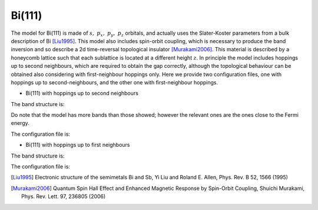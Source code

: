 Bi(111)
=========================

The model for Bi(111) is made of :math:`s,\ p_x,\ p_y,\ p_z` orbitals, and actually uses the Slater-Koster parameters from a bulk description of Bi [Liu1995]_. This model also includes spin-orbit coupling, which is necessary to
produce the band inversion and so describe a 2d time-reversal topological insulator [Murakami2006]_. This material is described by a honeycomb lattice such that each sublattice is located at a different height :math:`z`. In principle the model includes
hoppings up to second neighbours, which are required to obtain the gap correctly, although the topological behaviour can be obtained also considering with first-neighbour hoppings only. Here we provide two configuration files, one 
with hoppings up to second-neighbours, and the other one with first-neighbour hoppings.

* Bi(111) with hoppings up to second neighbours

The band structure is:

.. image:: ../plots/bi111_2nn_bands.png
    :align: center

Do note that the model has more bands than those showed; however the relevant ones are the ones close to the Fermi energy.

The configuration file is:

.. code-block::
    :caption: examples/Bi111_2nn.txt

    SystemName: Bi(111) (2nn)
    Dimensions: 2
    Lattice: 
      - [3.92587,  2.2666, 0.0]
      - [3.92587, -2.2666, 0.0]
    Species: [Bi]
    Motif:
      - [0, 0, 0, 0]
      - [2.61724, 0, -1.585, 0]
    Filling: [5]
    Orbitals: [s px py pz]
    OnsiteEnergy:
      - [-10.906, -0.486, -0.486, -0.486]
    SKAmplitudes: 
      - (0, 0, 1) -0.608 1.320 1.854 -0.600
      - (0, 0, 2)  0.0 0.0 0.156 0.0
    Spin: True
    SOC: [1.5]
    Mesh: [200, 200]
    SymmetryPoints: M G K M 


* Bi(111) with hoppings up to first neighbours

The band structure is:

.. image:: ../plots/bi111_1nn_bands.png
    :align: center

The configuration file is:

.. code-block::
    :caption: examples/Bi111.txt

    SystemName: Bi(111) (1nn)
    Dimensions: 2
    Lattice: 
      - [3.92587,  2.2666, 0.0]
      - [3.92587, -2.2666, 0.0]
    Species: Bi
    Motif:
      - [0, 0, 0, 0]
      - [2.61724, 0, -1.585, 0]
    Filling: 5
    Orbitals: [s px py pz]
    OnsiteEnergy:
      - [-10.906, -0.486, -0.486, -0.486]
    SKAmplitudes: 
      - (0, 0, 1) -0.608 1.320 1.854 -0.600
    Spin: True
    SOC: 1.5
    Mesh: [200, 200]
    SymmetryPoints: M G K M 


.. [Liu1995] Electronic structure of the semimetals Bi and Sb, Yi Liu and Roland E. Allen, Phys. Rev. B 52, 1566 (1995)
.. [Murakami2006] Quantum Spin Hall Effect and Enhanced Magnetic Response by Spin-Orbit Coupling, Shuichi Murakami, Phys. Rev. Lett. 97, 236805 (2006)


